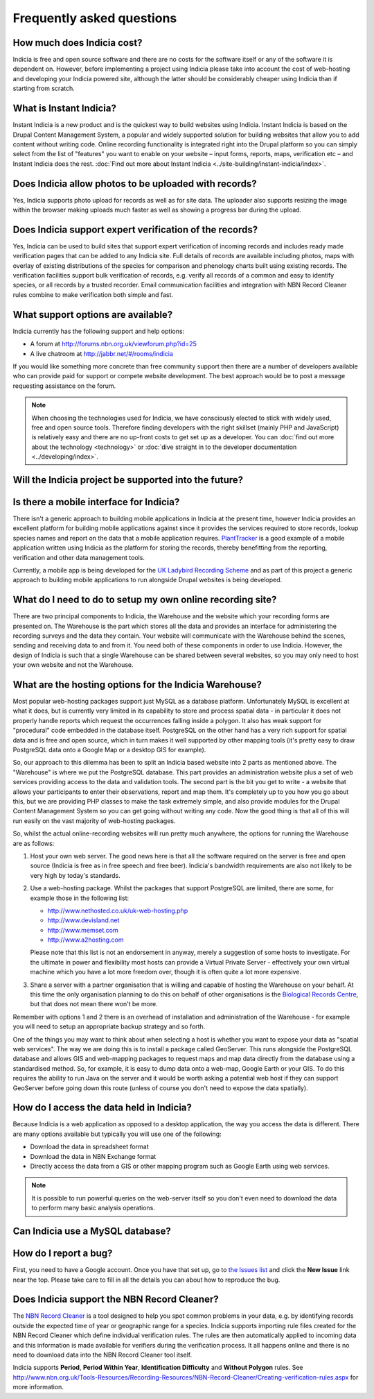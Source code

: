 **************************
Frequently asked questions
**************************

How much does Indicia cost?
---------------------------

Indicia is free and open source software and there are no costs for the software
itself or any of the software it is dependent on. However, before implementing a
project using Indicia please take into account the cost of web-hosting and 
developing your Indicia powered site, although the latter should be considerably
cheaper using Indicia than if starting from scratch.

What is Instant Indicia?
------------------------

Instant Indicia is a new product and is the quickest way to build websites using
Indicia. Instant Indicia is based on the Drupal Content Management System, a 
popular and widely supported solution for building websites that allow you to 
add content without writing code. Online recording functionality is integrated 
right into the Drupal platform so you can simply select from the list of 
"features" you want to enable on your website – input forms, reports, maps, 
verification etc – and Instant Indicia does the rest. :doc:`Find out more about
Instant Indicia <../site-building/instant-indicia/index>`.

Does Indicia allow photos to be uploaded with records?
------------------------------------------------------

Yes, Indicia supports photo upload for records as well as for site data. The 
uploader also supports resizing the image within the browser making uploads 
much faster as well as showing a progress bar during the upload.

Does Indicia support expert verification of the records?
--------------------------------------------------------

Yes, Indicia can be used to build sites that support expert verification of 
incoming records and includes ready made verification pages that can be 
added to any Indicia site. Full details of records are available including 
photos, maps with overlay of existing distributions of the species for 
comparison and phenology charts built using existing records. The verification 
facilities support bulk verification of records, e.g. verify all records of a 
common and easy to identify species, or all records by a trusted recorder. Email
communication facilities and integration with NBN Record Cleaner rules combine 
to make verification both simple and fast.

What support options are available?
-----------------------------------

Indicia currently has the following support and help options:

* A forum at http://forums.nbn.org.uk/viewforum.php?id=25
* A live chatroom at http://jabbr.net/#/rooms/indicia

If you would like something more concrete than free community support then there
are a number of developers available who can provide paid for support or compete
website development. The best approach would be to post a message requesting 
assistance on the forum. 

.. note::

  When choosing the technologies used for Indicia, we have consciously elected
  to stick with widely used, free and open source tools. Therefore finding 
  developers with the right skillset (mainly PHP and JavaScript) is relatively
  easy and there are no up-front costs to get set up as a developer. You can 
  :doc:`find out more about the technology <technology>` or 
  :doc:`dive straight in to the developer documentation <../developing/index>`. 

Will the Indicia project be supported into the future?
------------------------------------------------------

.. todo::

  answer question about support

Is there a mobile interface for Indicia?
----------------------------------------

There isn't a generic approach to building mobile applications in Indicia at the
present time, however Indicia provides an excellent platform for building mobile
applications against since it provides the services required to store records, 
lookup species names and report on the data that a mobile application requires.
`PlantTracker <http://planttracker.naturelocator.org>`_ is a good example of a 
mobile application written using Indicia as the platform for storing the 
records, thereby benefitting from the reporting, verification and other data 
management tools.

Currently, a mobile app is being developed for the `UK Ladybird Recording Scheme
<http://www.ladybird-survey.org>`_ and as part of this project a generic 
approach to building mobile applications to run alongside Drupal websites is 
being developed.

What do I need to do to setup my own online recording site?
-----------------------------------------------------------

There are two principal components to Indicia, the Warehouse and the website 
which your recording forms are presented on. The Warehouse is the part which 
stores all the data and provides an interface for administering the recording 
surveys and the data they contain. Your website will communicate with the 
Warehouse behind the scenes, sending and receiving data to and from it. You need 
both of these components in order to use Indicia. However, the design of Indicia 
is such that a single Warehouse can be shared between several websites, so you 
may only need to host your own website and not the Warehouse.

What are the hosting options for the Indicia Warehouse?
-------------------------------------------------------

Most popular web-hosting packages support just MySQL as a database platform. 
Unfortunately MySQL is excellent at what it does, but is currently very limited 
in its capability to store and process spatial data - in particular it does not 
properly handle reports which request the occurrences falling inside a polygon. 
It also has weak support for "procedural" code embedded in the database itself. 
PostgreSQL on the other hand has a very rich support for spatial data and is 
free and open source, which in turn makes it well supported by other mapping 
tools (it's pretty easy to draw PostgreSQL data onto a Google Map or a desktop 
GIS for example).

So, our approach to this dilemma has been to split an Indicia based website into 
2 parts as mentioned above. The "Warehouse" is where we put the PostgreSQL 
database. This part provides an administration website plus a set of web 
services providing access to the data and validation tools. The second part is 
the bit you get to write - a website that allows your participants to enter 
their observations, report and map them. It's completely up to you how you go 
about this, but we are providing PHP classes to make the task extremely simple, 
and also provide modules for the Drupal Content Management System so you can get 
going without writing any code. Now the good thing is that all of this will run 
easily on the vast majority of web-hosting packages.

So, whilst the actual online-recording websites will run pretty much anywhere, 
the options for running the Warehouse are as follows: 

#. Host your own web server. The good news here is that all the software 
   required on the server is free and open source (Indicia is free as in free 
   speech and free beer). Indicia's bandwidth requirements are also not likely 
   to be very high by today's standards. 
#. Use a web-hosting package. Whilst the packages that support PostgreSQL are 
   limited, there are some, for example those in the following list:

   * http://www.nethosted.co.uk/uk-web-hosting.php
   * http://www.devisland.net
   * http://www.memset.com
   * http://www.a2hosting.com

   Please note that this list is not an endorsement in anyway, merely a 
   suggestion of some hosts to investigate. For the ultimate in power and 
   flexibility most hosts can provide a Virtual Private Server - effectively 
   your own virtual machine which you have a lot more freedom over, though it is 
   often quite a lot more expensive. 
#. Share a server with a partner organisation that is willing and capable of 
   hosting the Warehouse on your behalf. At this time the only organisation 
   planning to do this on behalf of other organisations is the `Biological 
   Records Centre <http://www.brc.ac.uk>`_, but that does not mean there won't be 
   more.

Remember with options 1 and 2 there is an overhead of installation and 
administration of the Warehouse - for example you will need to setup an 
appropriate backup strategy and so forth.

One of the things you may want to think about when selecting a host is whether 
you want to expose your data as "spatial web services". The way we are doing 
this is to install a package called GeoServer. This runs alongside the 
PostgreSQL database and allows GIS and web-mapping packages to request maps and 
map data directly from the database using a standardised method. So, for 
example, it is easy to dump data onto a web-map, Google Earth or your GIS. To do 
this requires the ability to run Java on the server and it would be worth asking 
a potential web host if they can support GeoServer before going down this route 
(unless of course you don't need to expose the data spatially).

How do I access the data held in Indicia?
-----------------------------------------

Because Indicia is a web application as opposed to a desktop application, the 
way you access the data is different. There are many options available but 
typically you will use one of the following:

* Download the data in spreadsheet format
* Download the data in NBN Exchange format
* Directly access the data from a GIS or other mapping program such as Google 
  Earth using web services.

.. note::

  It is possible to run powerful queries on the web-server itself so 
  you don't even need to download the data to perform many basic analysis 
  operations. 

Can Indicia use a MySQL database?
---------------------------------

.. todo::

  Answer question about MySQL


How do I report a bug?
----------------------

First, you need to have a Google account. Once you have that set up, go to 
`the Issues list <http://code.google.com/p/indicia/issues/list>`_ and click the 
**New Issue** link near the top. Please take care to fill in all the details you
can about how to reproduce the bug.

Does Indicia support the NBN Record Cleaner?
--------------------------------------------

The `NBN Record Cleaner <http://www.nbn.org.uk/record-cleaner.aspx>`_ is a tool 
designed to help you spot common problems in your data, e.g. by identifying 
records outside the expected time of year or geographic range for a species. 
Indicia supports importing rule files created for the NBN Record Cleaner which 
define individual verification rules. The rules are then automatically applied 
to incoming data and this information is made available for verifiers during the
verification process. It all happens online and there is no need to download 
data into the NBN Record Cleaner tool itself.

Indicia supports **Period**, **Period Within Year**, **Identification 
Difficulty** and **Without Polygon** rules. See 
http://www.nbn.org.uk/Tools-Resources/Recording-Resources/NBN-Record-Cleaner/Creating-verification-rules.aspx 
for more information.

